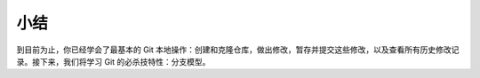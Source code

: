 小结
====================
到目前为止，你已经学会了最基本的 Git 本地操作：创建和克隆仓库，做出修改，暂存并提交这些修改，以及查看所有历史修改记录。接下来，我们将学习 Git 的必杀技特性：分支模型。